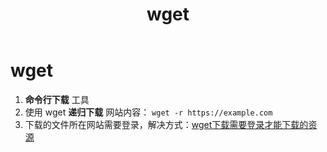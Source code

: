 :PROPERTIES:
:ID:       7d9efa4c-4ab0-46b9-a8cb-22926ec11e59
:END:
#+title: wget
#+filetags: linux

* wget
1. *命令行下载* 工具
2. 使用 wget *递归下载* 网站内容： =wget -r https://example.com=
3. 下载的文件所在网站需要登录，解决方式：[[id:2e91cc78-7b17-4d01-8347-a878615c7b7d][wget下载需要登录才能下载的资源]]


